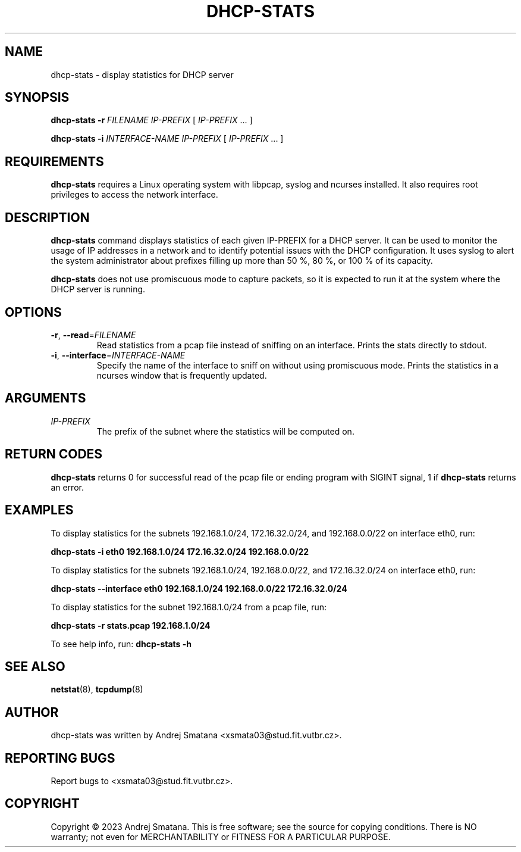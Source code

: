 .TH DHCP-STATS 1 "November 2023" "1.0" "dhcp-stats man page"

.SH NAME
dhcp-stats \- display statistics for DHCP server

.SH SYNOPSIS
.B dhcp-stats
\fB\-r\fR \fIFILENAME\fR
\fIIP-PREFIX\fR [ \fIIP-PREFIX\fR ... ]

.B dhcp-stats
\fB\-i\fR \fIINTERFACE-NAME\fR
\fIIP-PREFIX\fR [ \fIIP-PREFIX\fR ... ]

.SH REQUIREMENTS 
.B dhcp-stats 
requires a Linux operating system with libpcap, syslog and ncurses installed. It also requires root privileges to access the network interface.

.SH DESCRIPTION
.B dhcp-stats
command displays statistics of each given IP-PREFIX for a DHCP server. It can be used to monitor the usage of IP addresses in a network and to identify potential issues with the DHCP configuration. It uses syslog to alert the system administrator about prefixes filling up more than 50 %, 80 %, or 100 % of its capacity.
.PP 
.B dhcp-stats
does not use promiscuous mode to capture packets, so it is expected to run it at the system where the DHCP server is running.

.SH OPTIONS
.TP
.BR \-r ", " \-\-read =\fIFILENAME\fR
Read statistics from a pcap file instead of sniffing on an interface. Prints the stats directly to stdout.

.TP
.BR \-i ", " \-\-interface =\fIINTERFACE-NAME\fR
Specify the name of the interface to sniff on without using promiscuous mode. Prints the statistics in a ncurses window that is frequently updated.

.SH ARGUMENTS
.IP "\fIIP-PREFIX\fR"
The prefix of the subnet where the statistics will be computed on.

.SH RETURN CODES
.B dhcp-stats
returns 0 for successful read of the pcap file or ending program with SIGINT signal, 1 if 
.B dhcp-stats
returns an error.

.SH EXAMPLES
To display statistics for the subnets 192.168.1.0/24, 172.16.32.0/24, and 192.168.0.0/22 on interface eth0, run:

.B dhcp-stats -i eth0 192.168.1.0/24 172.16.32.0/24 192.168.0.0/22

To display statistics for the subnets 192.168.1.0/24, 192.168.0.0/22, and 172.16.32.0/24 on interface eth0, run:

.B dhcp-stats --interface eth0 192.168.1.0/24 192.168.0.0/22 172.16.32.0/24

To display statistics for the subnet 192.168.1.0/24 from a pcap file, run:

.B dhcp-stats -r stats.pcap 192.168.1.0/24

To see help info, run:
.B dhcp-stats -h

.SH SEE ALSO
.BR netstat (8),
.BR tcpdump (8)

.SH AUTHOR
dhcp-stats was written by Andrej Smatana <xsmata03@stud.fit.vutbr.cz>.

.SH REPORTING BUGS
Report bugs to <xsmata03@stud.fit.vutbr.cz>.

.SH COPYRIGHT
Copyright © 2023 Andrej Smatana. This is free software; see the source for copying conditions. There is NO warranty; not even for MERCHANTABILITY or FITNESS FOR A PARTICULAR PURPOSE.
